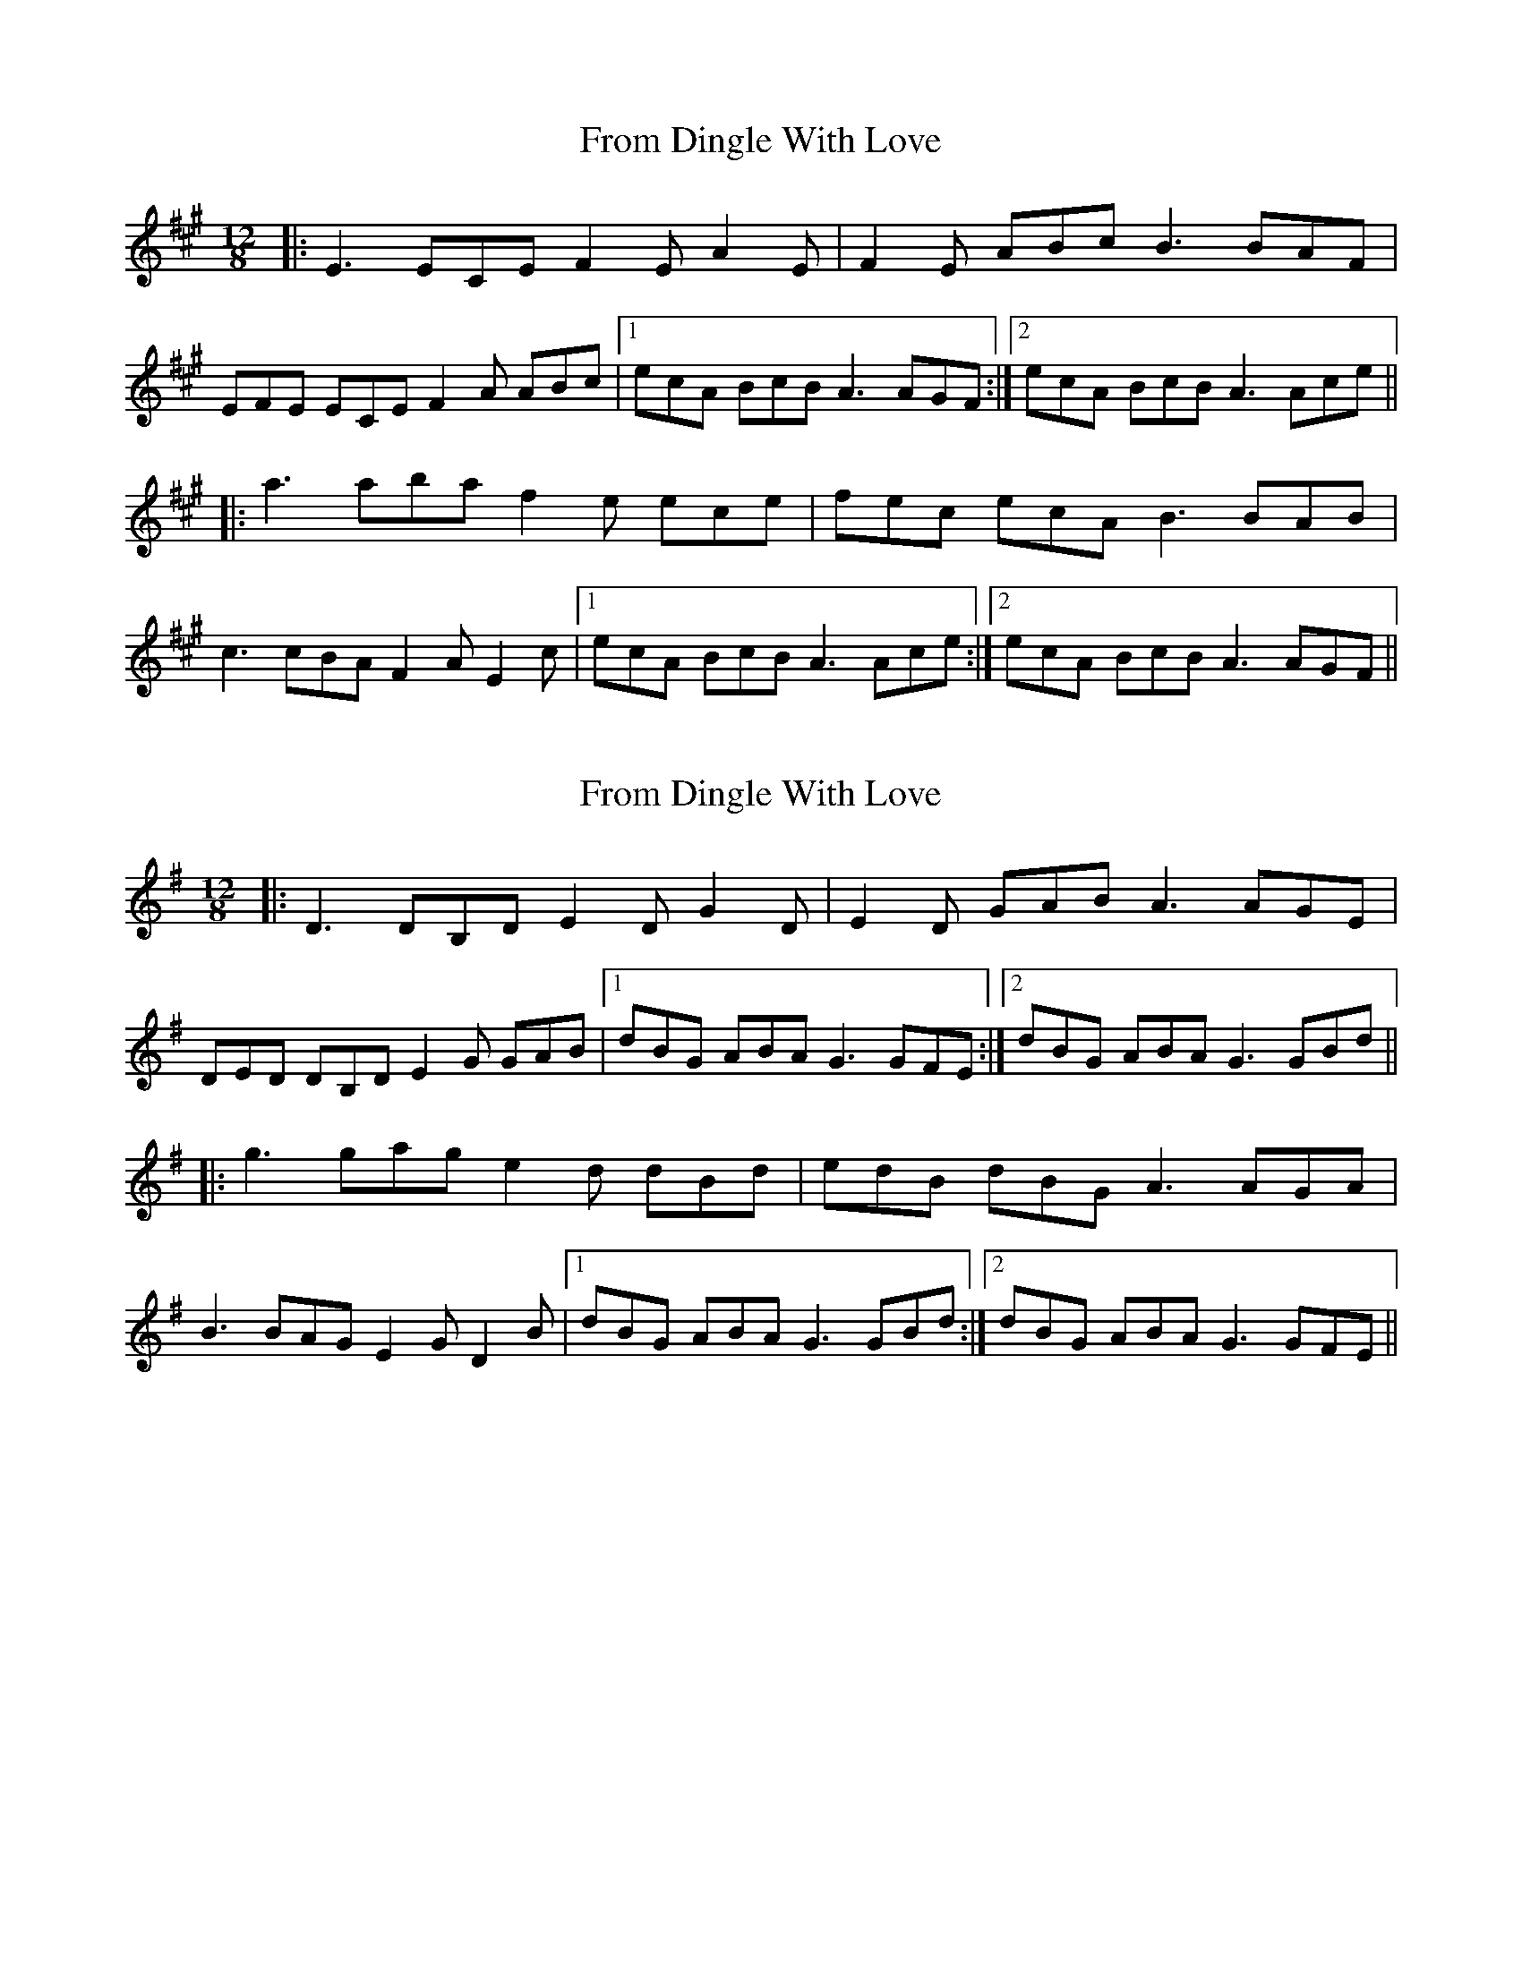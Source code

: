 X: 1
T: From Dingle With Love
Z: bdh
S: https://thesession.org/tunes/16215#setting30631
R: slide
M: 12/8
L: 1/8
K: Amaj
|: E3 ECE F2E A2E | F2E ABc B3 BAF |
EFE ECE F2A ABc |1 ecA BcB A3 AGF :|2 ecA BcB A3 Ace ||
|: a3 aba f2e ece | fec ecA B3 BAB |
c3 cBA F2A E2c |1 ecA BcB A3 Ace :|2 ecA BcB A3 AGF ||
X: 2
T: From Dingle With Love
Z: bdh
S: https://thesession.org/tunes/16215#setting30632
R: slide
M: 12/8
L: 1/8
K: Gmaj
|: D3 DB,D E2D G2D | E2D GAB A3 AGE |
DED DB,D E2G GAB |1 dBG ABA G3 GFE :|2 dBG ABA G3 GBd ||
|: g3 gag e2d dBd | edB dBG A3 AGA |
B3 BAG E2G D2B |1 dBG ABA G3 GBd :|2 dBG ABA G3 GFE ||
